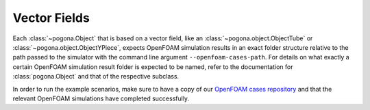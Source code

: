 Vector Fields
=============

Each :class:`~pogona.Object` that is based on a vector field, like an :class:`~pogona.object.ObjectTube` or :class:`~pogona.object.ObjectYPiece`, expects OpenFOAM simulation results in an exact folder structure relative to the path passed to the simulator with the command line argument ``--openfoam-cases-path``.
For details on what exactly a certain OpenFOAM simulation result folder is expected to be named, refer to the documentation for :class:`pogona.Object` and that of the respective subclass.

In order to run the example scenarios, make sure to have a copy of our `OpenFOAM cases repository <https://github.com/tkn-tub/pogona-openfoam-cases>`_ and that the relevant OpenFOAM simulations have completed successfully.
